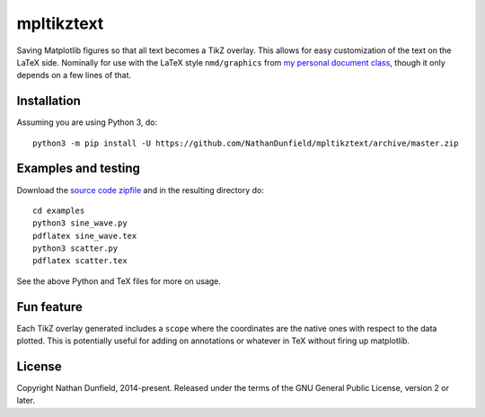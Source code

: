 ===========
mpltikztext
===========

Saving Matplotlib figures so that all text becomes a TikZ overlay.
This allows for easy customization of the text on the LaTeX
side. Nominally for use with the LaTeX style ``nmd/graphics`` from `my
personal document class <https://github.com/NathanDunfield/latex_class>`_,
though it only depends on a few lines of that.


Installation
============

Assuming you are using Python 3, do::

  python3 -m pip install -U https://github.com/NathanDunfield/mpltikztext/archive/master.zip


Examples and testing
====================

Download the `source code zipfile
<https://github.com/NathanDunfield/mpltikztext/archive/master.zip>`_ and
in the resulting directory do::

  cd examples
  python3 sine_wave.py
  pdflatex sine_wave.tex
  python3 scatter.py
  pdflatex scatter.tex

See the above Python and TeX files for more on usage.

Fun feature
===========

Each TikZ overlay generated includes a ``scope`` where the coordinates
are the native ones with respect to the data plotted.  This is
potentially useful for adding on annotations or whatever in TeX
without firing up matplotlib.


License
=======

Copyright Nathan Dunfield, 2014-present.  Released under the terms of
the GNU General Public License, version 2 or later.

